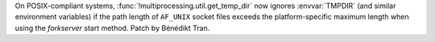 On POSIX-compliant systems, :func:`!multiprocessing.util.get_temp_dir` now
ignores :envvar:`TMPDIR` (and similar environment variables) if the path
length of ``AF_UNIX`` socket files exceeds the platform-specific maximum
length when using the *forkserver* start method. Patch by Bénédikt Tran.
